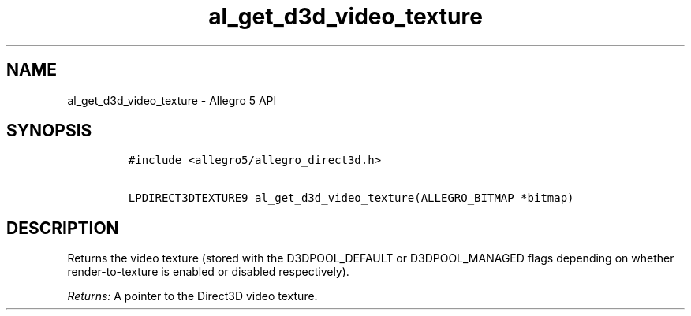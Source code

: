 .\" Automatically generated by Pandoc 3.1.3
.\"
.\" Define V font for inline verbatim, using C font in formats
.\" that render this, and otherwise B font.
.ie "\f[CB]x\f[]"x" \{\
. ftr V B
. ftr VI BI
. ftr VB B
. ftr VBI BI
.\}
.el \{\
. ftr V CR
. ftr VI CI
. ftr VB CB
. ftr VBI CBI
.\}
.TH "al_get_d3d_video_texture" "3" "" "Allegro reference manual" ""
.hy
.SH NAME
.PP
al_get_d3d_video_texture - Allegro 5 API
.SH SYNOPSIS
.IP
.nf
\f[C]
#include <allegro5/allegro_direct3d.h>

LPDIRECT3DTEXTURE9 al_get_d3d_video_texture(ALLEGRO_BITMAP *bitmap)
\f[R]
.fi
.SH DESCRIPTION
.PP
Returns the video texture (stored with the D3DPOOL_DEFAULT or
D3DPOOL_MANAGED flags depending on whether render-to-texture is enabled
or disabled respectively).
.PP
\f[I]Returns:\f[R] A pointer to the Direct3D video texture.
